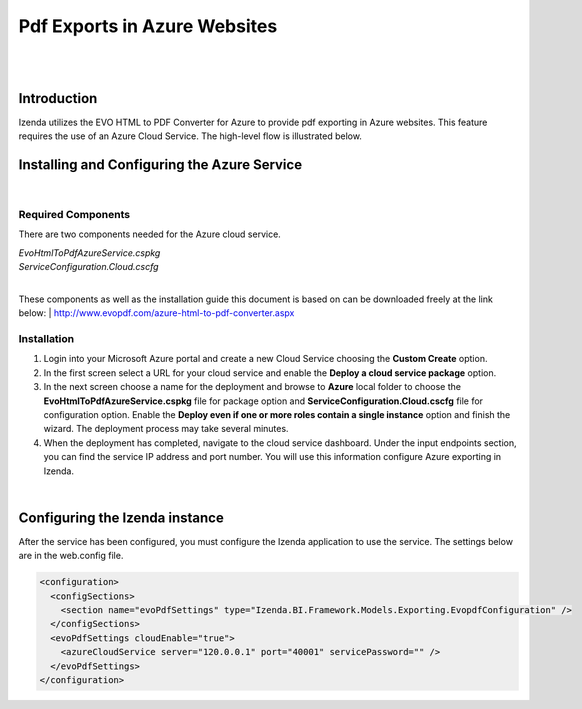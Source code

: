 =================================
Pdf Exports in Azure Websites
=================================
|
|

Introduction
------------------------------------------

Izenda utilizes the EVO HTML to PDF Converter for Azure to provide pdf exporting in Azure websites. This feature requires the use of an Azure Cloud Service. The high-level flow is illustrated below.

.. figure:: images/evo_azure_architecture.png


Installing and Configuring the Azure Service
----------------------------------------------------
|

Required Components
###############

There are two components needed for the Azure cloud service. 

| *EvoHtmlToPdfAzureService.cspkg*
| *ServiceConfiguration.Cloud.cscfg*
|

These components as well as the installation guide this document is based on can be downloaded freely at the link below: 
| http://www.evopdf.com/azure-html-to-pdf-converter.aspx

Installation
########

#. Login into your Microsoft Azure portal and create a new Cloud Service choosing the **Custom Create** option. 
#. In the first screen select a URL for your cloud service and enable the **Deploy a cloud service package** option. 
#. In the next screen choose a name for the deployment and browse to **Azure** local folder to choose the **EvoHtmlToPdfAzureService.cspkg** file for package option and **ServiceConfiguration.Cloud.cscfg** file for configuration option. Enable the **Deploy even if one or more roles contain a single instance** option and finish the wizard. The deployment process may take several minutes. 
#. When the deployment has completed, navigate to the cloud service dashboard. Under the input endpoints section, you can find the service IP address and port number. You will use this information configure Azure exporting in Izenda.

|

Configuring the Izenda instance
----------------------------------------------------
After the service has been configured, you must configure the Izenda application to use the service. The settings below are in the web.config file.

.. code-block:: xml

	<configuration>
	  <configSections>
	    <section name="evoPdfSettings" type="Izenda.BI.Framework.Models.Exporting.EvopdfConfiguration" /> 
	  </configSections>
	  <evoPdfSettings cloudEnable="true">
	    <azureCloudService server="120.0.0.1" port="40001" servicePassword="" />
	  </evoPdfSettings>
	</configuration>


